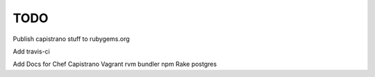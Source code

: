****
TODO
****

Publish capistrano stuff to rubygems.org

Add travis-ci

Add Docs for
Chef
Capistrano
Vagrant
rvm
bundler
npm
Rake
postgres
